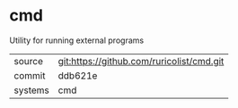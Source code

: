 * cmd

Utility for running external programs

|---------+-------------------------------------------|
| source  | git:https://github.com/ruricolist/cmd.git |
| commit  | ddb621e                                   |
| systems | cmd                                       |
|---------+-------------------------------------------|
